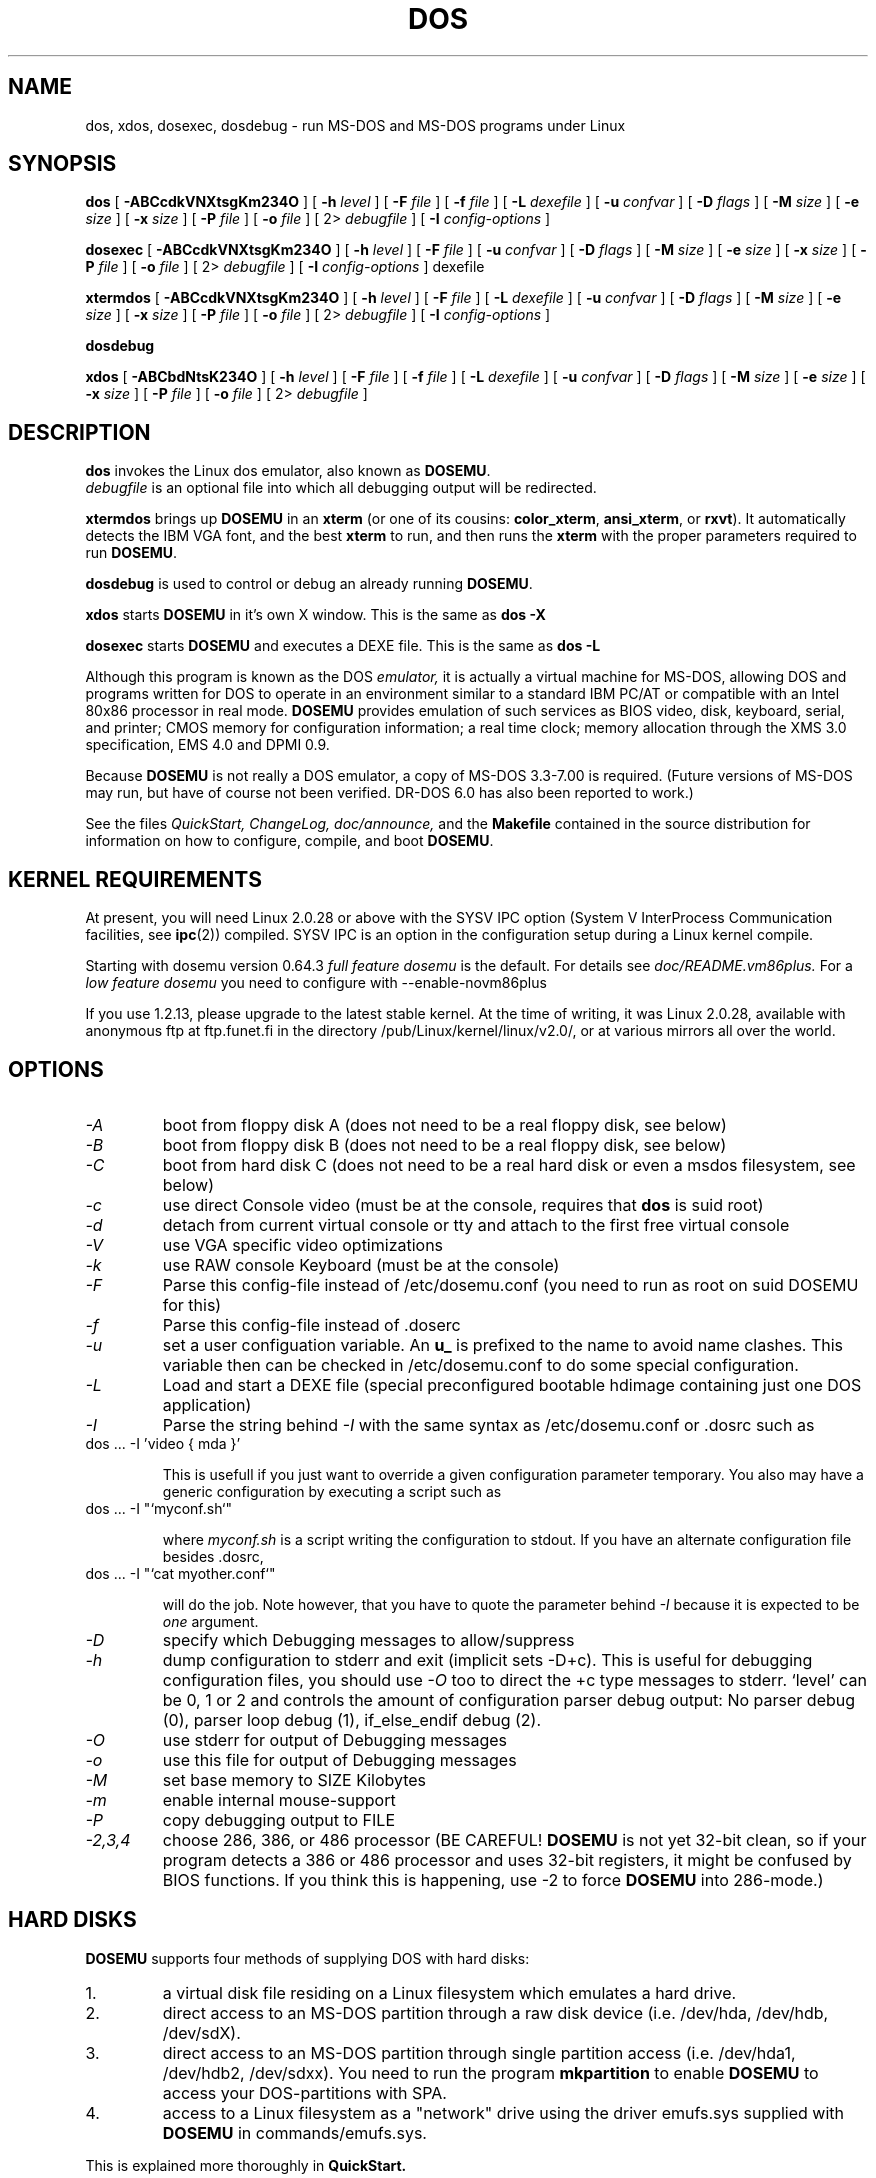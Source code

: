 .\" -*- nroff -*-  (This is for Emacs)
.TH DOS 1 "January, 1998" "Version ALPHA 0.97.1" "MS-DOS Emulation"
.SH NAME
dos, xdos, dosexec, dosdebug \- run MS-DOS and MS-DOS programs under Linux
.SH SYNOPSIS
.B dos
[
.B \-ABCcdkVNXtsgKm234O 
]
[
.B \-h
.I level
]
[
.B \-F
.I file
]
[
.B \-f
.I file
]
[
.B \-L
.I dexefile
]
[
.B \-u
.I confvar
]
[
.B \-D
.I flags
]
[ 
.B \-M 
.I size
]
[ 
.B \-e 
.I size
]
[ 
.B \-x 
.I size
]
[
.B \-P 
.I file
]
[
.B \-o
.I file
]
[
2\>
.I debugfile
]
[
.B \-I
.I config-options
]
.sp
.B dosexec
[
.B \-ABCcdkVNXtsgKm234O 
]
[
.B \-h
.I level
]
[
.B \-F
.I file
]
[
.B \-u
.I confvar
]
[
.B \-D
.I flags
]
[ 
.B \-M 
.I size
]
[ 
.B \-e 
.I size
]
[ 
.B \-x 
.I size
]
[
.B \-P 
.I file
]
[
.B \-o
.I file
]
[
2\>
.I debugfile
]
[
.B \-I
.I config-options
]
dexefile
.sp
.B xtermdos
[
.B \-ABCcdkVNXtsgKm234O 
]
[
.B \-h
.I level
]
[
.B \-F
.I file
]
[
.B \-L
.I dexefile
]
[
.B \-u
.I confvar
]
[
.B \-D
.I flags
]
[ 
.B \-M 
.I size
]
[ 
.B \-e 
.I size
]
[ 
.B \-x 
.I size
]
[
.B \-P 
.I file
]
[
.B \-o
.I file
]
[
2\>
.I debugfile
]
[
.B \-I
.I config-options
]
.sp
.B dosdebug
.sp
.B xdos
[
.B \-ABCbdNtsK234O 
]
[
.B \-h
.I level
]
[
.B \-F
.I file
]
[
.B \-f
.I file
]
[
.B \-L
.I dexefile
]
[
.B \-u
.I confvar
]
[
.B \-D
.I flags
]
[ 
.B \-M 
.I size
]
[ 
.B \-e 
.I size
]
[ 
.B \-x 
.I size
]
[
.B \-P 
.I file
]
[
.B \-o
.I file
]
[
2\>
.I debugfile
]
.SH DESCRIPTION
.B dos
invokes the Linux dos emulator, also known as
.BR DOSEMU .
.br
.I debugfile
is an optional file into which all debugging output will be redirected.
.PP
.B xtermdos
brings up
.B DOSEMU
in an
.B xterm
(or one of its cousins:
.BR color_xterm ,
.BR ansi_xterm ,
or
.BR rxvt ).
It automatically detects the IBM VGA font, and the best
.B xterm
to run,
and then runs the
.B xterm
with the proper parameters required to run
.BR DOSEMU .
.PP
.B dosdebug
is used to control or debug an already running 
.BR DOSEMU .
.PP
.B xdos
starts
.B DOSEMU
in it's own X window. This is the same as
.B dos -X
.PP
.B dosexec
starts
.B DOSEMU
and executes a DEXE file. This is the same as
.B dos -L
.PP
Although this program is known as the DOS
.I emulator,
it is actually a virtual machine for MS-DOS, allowing DOS and programs
written for DOS to operate in an environment similar to a standard IBM
PC/AT or compatible with an Intel 80x86 processor in real mode.
.B DOSEMU
provides emulation of such services as BIOS video, disk, keyboard, serial, 
and printer; CMOS memory for configuration information; a real time clock; 
memory allocation through the XMS 3.0 specification, EMS 4.0 and DPMI 0.9.
.PP
Because 
.B DOSEMU
is not really a DOS emulator, a copy of MS-DOS 3.3-7.00 is required.
(Future versions of MS-DOS may run, but have of course not been verified.
DR-DOS 6.0 has also been reported to work.)
.PP
See the files 
.I QuickStart,
.I ChangeLog, 
.I doc/announce, 
and the
.B Makefile
contained in the source distribution
for information on how to configure, compile, and boot 
.BR DOSEMU .

.SH KERNEL REQUIREMENTS
At present, you will need Linux 2.0.28 or above with the SYSV IPC option
(System V InterProcess Communication facilities, see 
.BR ipc (2))
compiled. SYSV IPC is an option in the configuration setup during a Linux
kernel compile.

Starting with dosemu version 0.64.3
.I full feature dosemu
is the default. For details see 
.I doc/README.vm86plus.
For a
.I low feature dosemu
you need to configure with --enable-novm86plus

If you use 1.2.13, please upgrade to the latest stable kernel.
At the time of writing, it was Linux 2.0.28, available with anonymous
ftp at ftp.funet.fi in the directory /pub/Linux/kernel/linux/v2.0/, or
at various mirrors all over the world.

.SH OPTIONS
.TP
.I -A
boot from floppy disk A (does not need to be a real floppy disk, see below)
.TP
.I -B
boot from floppy disk B (does not need to be a real floppy disk, see below)
.TP
.I -C
boot from hard disk C (does not need to be a real hard disk or even a 
msdos filesystem, see below) 
.TP
.I -c
use direct Console video (must be at the console, requires that 
.B dos 
is suid root)
.TP
.I -d
detach from current virtual console or tty and attach to the first free
virtual console
.TP
.I -V
use VGA specific video optimizations
.TP
.I -k
use RAW console Keyboard (must be at the console)
.TP
.I -F
Parse this config-file instead of /etc/dosemu.conf
(you need to run as root on suid DOSEMU for this)
.TP
.I -f
Parse this config-file instead of .doserc
.TP
.I -u
set a user configuation variable. An
.B u_
is prefixed to the name to avoid name clashes. This variable then can be
checked in /etc/dosemu.conf to do some special configuration.
.TP
.I -L
Load and start a DEXE file (special preconfigured bootable hdimage
containing just one DOS application)
.TP
.I -I
Parse the string behind
.I -I
with the same syntax as /etc/dosemu.conf or .dosrc such as
.TP
		dos ... -I 'video { mda }'

This is usefull if you just want to override a given
configuration parameter temporary. You also may have a generic configuration
by executing a script such as
.TP
		dos ... -I "`myconf.sh`"

where
.I myconf.sh
is a script writing the configuration to stdout. If you have an alternate
configuration file besides .dosrc,
.TP
		dos ... -I "`cat myother.conf`"

will do the job. Note however, that you have to quote the parameter behind
.I -I
because it is expected to be
.I one
argument.
.TP
.I -D
specify which Debugging messages to allow/suppress
.TP
.I -h
dump configuration to stderr and exit (implicit sets -D+c). This is useful
for debugging configuration files, you should use
.I -O
too to direct the +c type messages to stderr. `level' can be 0, 1 or 2
and controls the amount of configuration parser debug output:
No parser debug (0), parser loop debug (1), if_else_endif debug (2).
.TP
.I -O
use stderr for output of Debugging messages
.TP
.I -o
use this file for output of Debugging messages
.TP
.I -M
set base memory to SIZE Kilobytes
.TP
.I -m
enable internal mouse-support
.TP
.I -P
copy debugging output to FILE
.TP
.I -2,3,4
choose 286, 386, or 486 processor (BE CAREFUL!
.B DOSEMU
is not yet 32-bit clean,
so if your program detects a 386 or 486 processor and uses 32-bit registers,
it might be confused by BIOS functions.  If you think this is happening, use
-2 to force
.B DOSEMU
into 286-mode.)
.PD 1
.SH HARD DISKS
.B DOSEMU
supports four methods of supplying DOS with hard disks:
.IP 1.
a virtual disk file residing on a Linux filesystem which emulates a hard 
drive.
.IP 2.
direct access to an MS-DOS partition through a raw disk device (i.e. /dev/hda,
/dev/hdb, /dev/sdX).
.IP 3.
direct access to an MS-DOS partition through single partition access 
(i.e. /dev/hda1, /dev/hdb2, /dev/sdxx). You need to run the program
.B mkpartition
to enable
.B DOSEMU
to access your DOS-partitions with SPA.
.IP 4.
access to a Linux filesystem as a "network" drive using the driver emufs.sys
supplied with
.B DOSEMU
in commands/emufs.sys.
.PP
This is explained more thoroughly in
.B QuickStart.
.PP
Configuration of
.B DOSEMU's
hard disk resources is done by editing 
.B /etc/dosemu.conf
before running
.BR DOSEMU .
You find an example in etc/config.dist

.SH FLOPPY DISKS
.B DOSEMU
supports two methods of supplying DOS with floppy disks:
.IP 1.
a virtual disk file residing on a Linux filesystem which emulates a floppy
drive
.IP 2.
direct access to a physical floppy through a raw disk device (i.e. /dev/fd0,
/dev/fd1).
.PP
This is also explained more thoroughly in
.B QuickStart.
.PP
Configuration of
.B DOSEMU's
floppy disk resources is done by editing the
.B /etc/dosemu.conf
before running
.BR DOSEMU .

.SH VIDEO
.B DOSEMU
may be run on any tty device.  However, increased performance and functionality
may be had by taking advantage of special features of the Linux console.
Those running
.B DOSEMU
on the console may wish to investigate the 
.I \-c,
.I \-k,
and
.I \-V
switches, explained more thoroughly in
.B QuickStart.
There is also some brief documentation in the file etc/config.dist,
which can be copied to /etc/dosemu.conf and edited for your needs.
.PP
In brief, proper use of the console device and the corresponding switches
allows the user to view a DOS program in its original color and font,
with none of the periodic screen update problems with the generic tty
output code.

.SH KEYBOARD
Those using 
.B DOSEMU
on the Linux console may also wish to use the RAW
keyboard support.  This mode of operation, selected by the
.I \-k
switch, provides the user with access to the entire keyboard accessible
under DOS.  Any combination of ALT, CTRL, and SHIFT keys may be used to
generate the odd keycodes expected by many DOS programs.

.SH PRINTING
The BIOS printer services are emulated through standard UNIX file I/O
to a set of files, 
.I dosemulpt1, 
.I dosemulpt2, 
and 
.I dosemulpt3,
corresponding to the DOS printer devices LPT1, LPT2, and LPT3.
All characters sent to LPTx will be redirected to the file dosemulptx in
the current directory.
.PP
.B WARNING!
.B DOSEMU 
does not keep the file buffers flushed; therefore, the state of these
files is undefined until you actually exit the DOS emulator.  Please
excuse the inconvenience.

.SH DEBUG MESSAGES
Debug messages can be controlled either at the command line or in the
configuration file.  Take a look at the documentation inside the config.dist 
file included with
.B DOSEMU
in the examples subdirectory, for debugging 
options.  At the command line, you may specify which classes of messages 
you wish 
.B dos
to allow. The syntax of this is 
.B DOSEMU
takes an option "-D FLAGS", where FLAGS is a string of letters
which specify which options to print or suppress.
.B DOSEMU
parses this string from left to right.

   +   turns the following options on (initial state)
   -   turns the following options off
   a   turns all the options on/off, depending on flag
   0   turns all options off
   1-9 sets the debug level, the higher, the more output
   #   where # is a letter from the valid class list, 
       turns that option off/on depending on the 
       +/- state.

.I Message Classes:

 d  disk			R  disk read		W  disk write
 D  int 21h		C  cdrom			v  video
 X  X support		k  keyboard		i  port I/O
 s  serial		m  mouse			#  default ints
 p  printer		g  general		c  configuration
 w  warning		h  hardware		I  IPC
 E  EMS			x  XMS			M  DPMI
 n  IPX network	P  Pkt-driver		S  SOUND
 r  PIC			T  IO-tracing


Any debugging classes following a 
.I \+ 
character, up to a 
.I \- 
character, will be turned on (non-suppressed).  Any after a 
.I \-
character, up to a 
.I \+
character, will be suppressed.  The character 
.I a
acts like a string of all possible debugging classes, so 
.I \+a
turns on all debugging messages, and 
.I \-a
turns off all debugging messages.  The characters 
.I 0 
and 
.I 1-9
are also special: 
.I 0
turns off all debugging messages, and 
.I 1-9
turns on all debugging messages, but set the debug level too.

There is an assumed 
.I \+
at the beginning of the FLAGS string.
Some classes, such as error, can not be turned off.  
In case you didn't redirect stderr, nearly all output to stderr goes to
.B /dev/null.

Some examples:
  "-D+a-v" or "-D1-v"  : all messages but video
  "-D+kd"              : default + keyboard and disk
  "-D0+RW"             : only disk READ and WRITE

Any option letter can occur in any place.  Even pointless combinations,
such as 
.I -D01-a-1+0,
will be parsed without error, so be careful.
Some options are set by default, some are clear. This is subject to my 
whim, and will probably change between releases.  You can ensure
which are set by always explicitly specifying them.

.SH SPECIAL KEYS
In RAW keyboard mode (see the
.BR \-k
option),
.B DOSEMU
responds to certain key sequences as control functions.
.PP
.PD 0
.IP 
ctrl-scrlock   =  show 0x32 int vectors
.IP 
alt-scrlock    =  show the vm86 registers
.IP
rshift-scrlock =  generate an int8 (timer)
.IP
lshift-scrlock =  generate an int9 (keyboard)
.IP
ctrl-break     =  ctrl-break as under DOS.
.IP
ctrl-alt-pgup  =  reboot DOS. Don't trust this!
.IP
ctrl-alt-pgdn  =  exit the emulator
.PD 1
.PP
Use  <LEFT CTRL>-<LEFT ALT>-<Function key> to switch to another virtual
console.

.SH MEMORY
The XMS memory support in
.B DOSEMU
conforms to Lotus/Intel/Microsoft/AST extended
memory specification 3.0.  I have implemented all XMS functions except
function 0x12 (Reallocate Upper Memory Block).
.PP
While I have implemented the UMB functions, they are extremely stupid and 
will almost always act suboptimally.  The next release of
.B DOSEMU
should
have saner UMB support.
.PP
.B DOSEMU
0.97 also supports EMS 4.0 and implements DPMI 0.9 (1.0 partially).

.SH LOGGING 
.B DOSEMU
is able to log all use with email or 
.BR syslogd (8).
The file
.I /etc/dosemu.loglevel
contains information about the logging facilities. Read
.I doc/README.loglevel
for more details.


.SH AUTHOR
.B DOSEMU
(comprised of the files
.B dos 
and 
.B libdosemu
) is based on version 0.4 of the original program written by Matthias Lautner
(no current address that I know of).
.PP
Robert Sanders <gt8134b@prism.gatech.edu> was maintaining and enhancing 
the incarnation of 
.B DOSEMU 
with which this man page was originally distributed. During about 4 years
James B. MacLean <macleajb@ednet.ns.ca> was the restless leader of the
dosemu team, implementation of DPMI (which made Windows-3.1, dos4gw, djgpp,
e.t.c running) happened during his 'governement' and brought the project
near to Beta-state.
Now Hans Lermen <lermen@fgan.de> is maintaining this funny software.

.SH BUGS
There are too many to count, much less list.  
.PP
Please report bugs to the author.
I'd also like to hear about which programs DO work.  Just send me a note
detailing what program (and what version) you are using, what works and
what doesn't, etc.

.SH AVAILABILITY
The most recent public version of 
.B DOSEMU
can be ftp'ed from tsx-11.mit.edu in the /pub/linux/ALPHA/dosemu directory.
If you want to keep up on private developer pre-releases, join the
.B DOSEMU
developer team - even just good detailed debug reports are all you need!

.SH FILES
.PD 0
.TP
.I /usr/bin/dos
The invoker program.
.TP
.I /usr/bin/xtermdos
The xterm wrapper.
.TP
.I /usr/bin/xdos
The X version.
.TP
.I /usr/lib/libdosemu
The actual emulator code as a shared library (when
.B DOSEMU
is compiled as a.out).
.TP
.I /var/run/dosemu.*
Various files used by
.B DOSEMU
including debugger pipes.
.TP
.TP
.I /var/lib/dosemu/*
Various files used by
.B DOSEMU
including diskimages and disk config files.
.TP
.I /etc/dosemu.conf
Main configuration file for
.BR DOSEMU .
.TP
.I /etc/dosemu.users
Contains the usernames that are allowed to use
.BR DOSEMU .
.TP
.I /etc/dosemu.loglevel
Logging configuration file.

.TP
.I doc/DPR
Dosemu development team: Who is doing which part of the
.B DOSEMU
project?
.TP
.I doc/DANG
To help you hack
.B DOSEMU
code.
.TP
.I doc/README.*
Various documentation.
.TP
.I QuickStart
To set up
.B DOSEMU
quickly.
.TP
.I ChangeLog
Changes in
.B DOSEMU
since the last release.
.TP
.I MSDOS mailing list
For more information, mail to
.IP linux-msdos@vger.rutgers.edu

